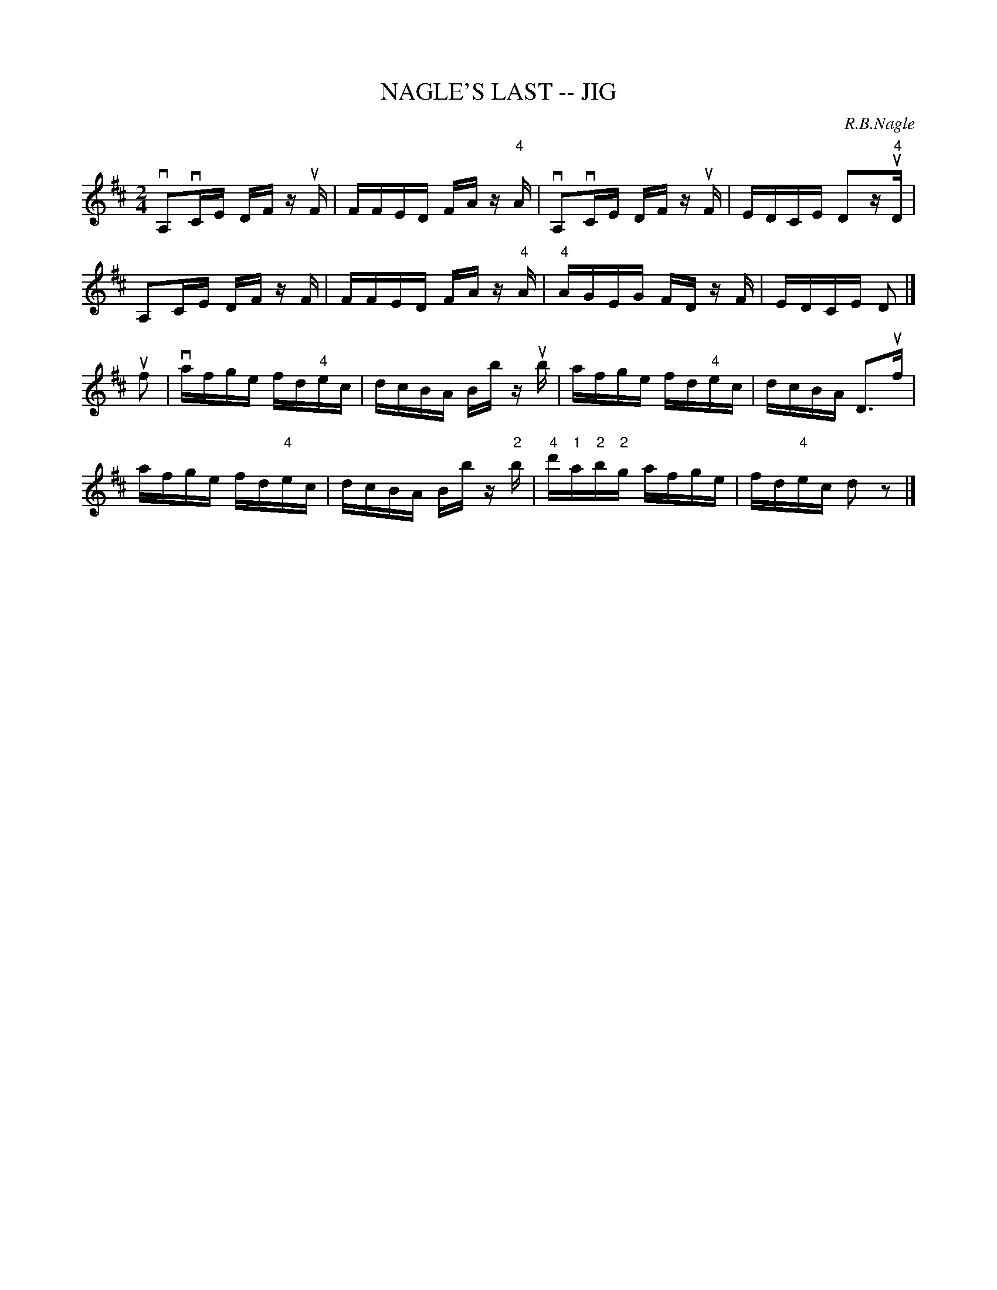 X: 1
T: NAGLE'S LAST -- JIG
C: R.B.Nagle
B: Ryan's Mammoth Collection of Fiddle Tunes
R: jig
M: 2/4
L: 1/16
Z: Contributed 20020511153307 by John Chambers jmchambers:rcn.com
K: D
vA,2vCE DF zuF | FFED FA z"4"A | vA,2vCE DF zuF | EDCE D2z"4"uD |
A,2CE DF zF | FFED FA z"4"A | "4"AGEG FD zF | EDCE D2 |]
uf2 | vafge fd"4"ec | dcBA Bb zub | afge fd"4"ec | dcBA D3uf |
afge fd"4"ec | dcBA Bb z"2"b | "4"d'"1"a"2"b"2"g afge | fd"4"ec d2z2 |]
